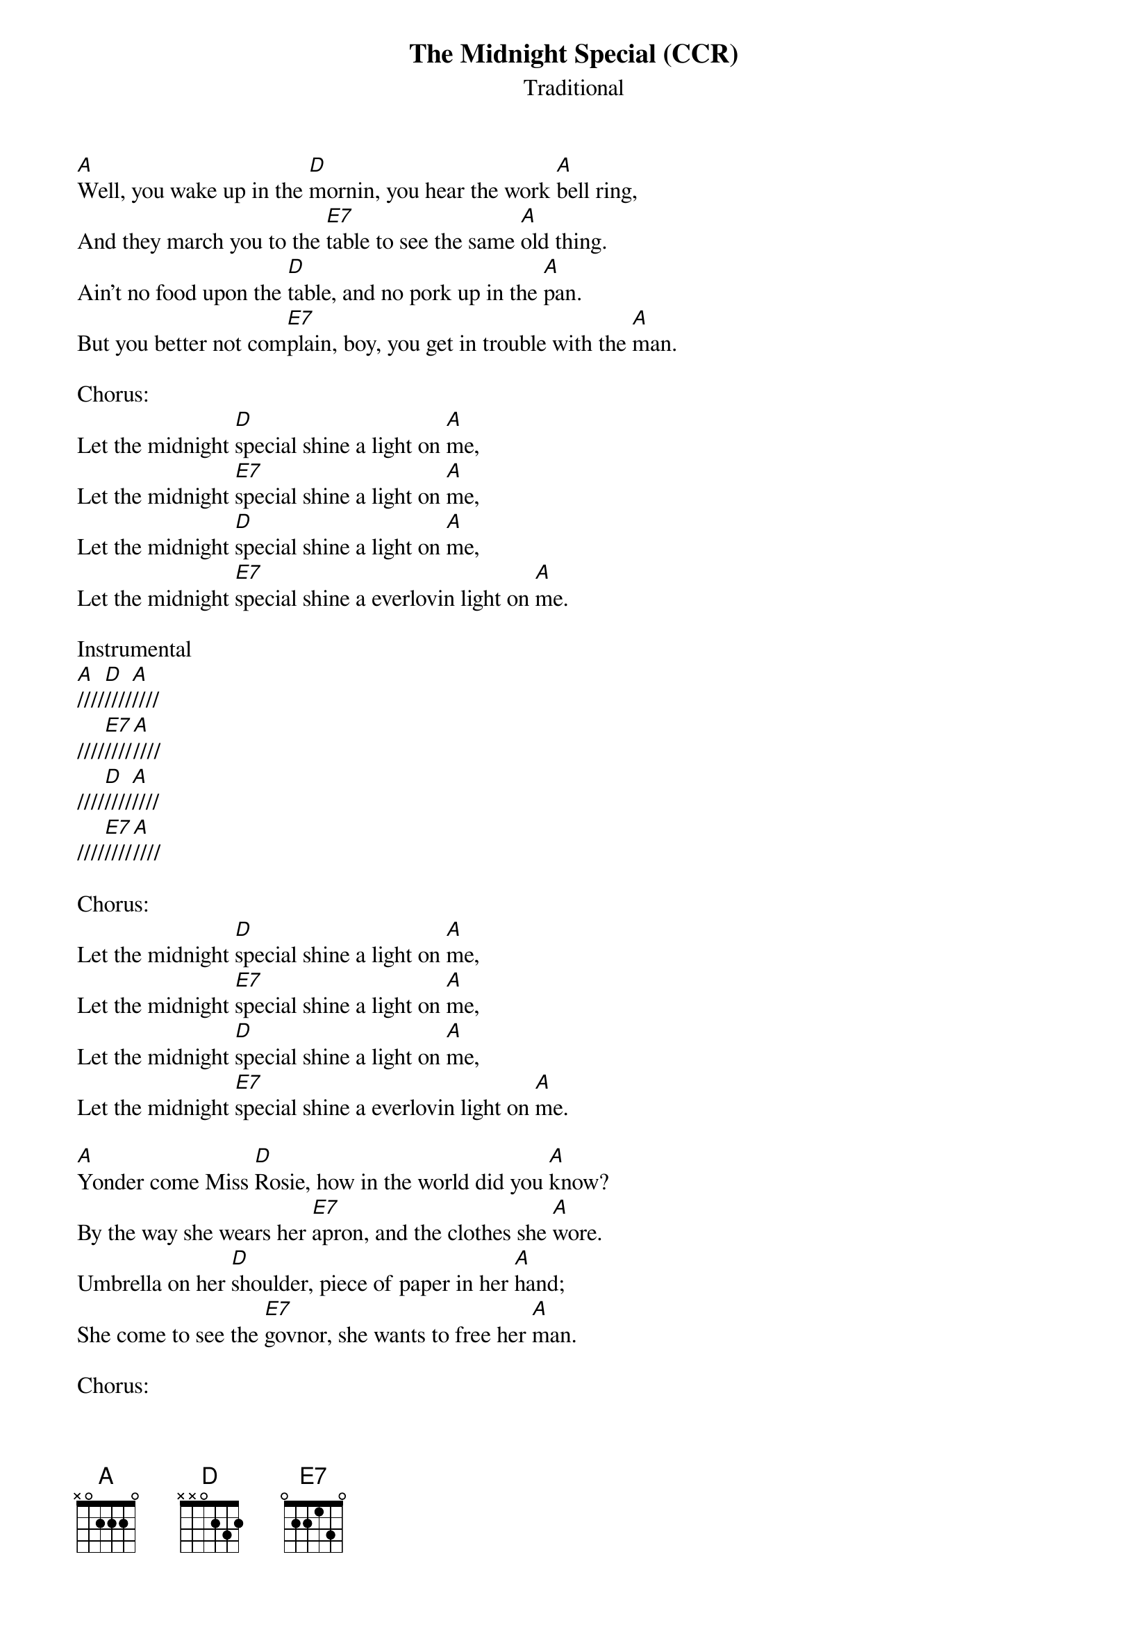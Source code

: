 {t:The Midnight Special (CCR)}
{st: Traditional}

[A]Well, you wake up in the [D]mornin, you hear the work [A]bell ring,
And they march you to the [E7]table to see the same [A]old thing.
Ain't no food upon the [D]table, and no pork up in the [A]pan.
But you better not com[E7]plain, boy, you get in trouble with the [A]man.

Chorus:
Let the midnight [D]special shine a light on [A]me,
Let the midnight [E7]special shine a light on [A]me,
Let the midnight [D]special shine a light on [A]me,
Let the midnight [E7]special shine a everlovin light on [A]me.

Instrumental
[A]////[D]////[A]////
////[E7]////[A]////
////[D]////[A]////
////[E7]////[A]////

Chorus:
Let the midnight [D]special shine a light on [A]me,
Let the midnight [E7]special shine a light on [A]me,
Let the midnight [D]special shine a light on [A]me,
Let the midnight [E7]special shine a everlovin light on [A]me.

[A]Yonder come Miss [D]Rosie, how in the world did you [A]know?
By the way she wears her [E7]apron, and the clothes she [A]wore.
Umbrella on her [D]shoulder, piece of paper in her [A]hand;
She come to see the [E7]govnor, she wants to free her [A]man.

Chorus:
Let the midnight [D]special shine a light on [A]me,
Let the midnight [E7]special shine a light on [A]me,
Let the midnight [D]special shine a light on [A]me,
Let the midnight [E7]special shine a everlovin light on [A]me.

[A]If you're ever in [D]Houston, well, you better do [A]right;
You better not [E7]gamble, there, you better not [A]fight, at all
Or the sheriff will [D]grab ya and the boys will bring you [A]down.
The next thing you [E7]know, boy, oh! You're prison [A]bound.

Chorus:
Let the midnight [D]special shine a light on [A]me,
Let the midnight [E7]special shine a light on [A]me,
Let the midnight [D]special shine a light on [A]me,
Let the midnight [E7]special shine a everlovin light on [A]me. 2x

Instrumental
[A]////[D]////[A]////
////[E7]////[A]////
////[D]////[A]////
////[E7]////[A]////

Chorus:
Let the midnight [D]special shine a light on [A]me,
Let the midnight [E7]special shine a light on [A]me,
Let the midnight [D]special shine a light on [A]me,
Let the midnight [E7]special shine a everlovin light on [A]me. 2x
